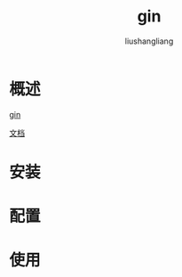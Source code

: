# -*- coding:utf-8-*-
#+TITLE: gin
#+AUTHOR: liushangliang
#+EMAIL: phenix3443+github@gmail.com

* 概述
  [[https://github.com/gin-gonic/gin][gin]]

  [[https://gin-gonic.com/zh-cn/docs/][文档]]

* 安装

* 配置

* 使用
